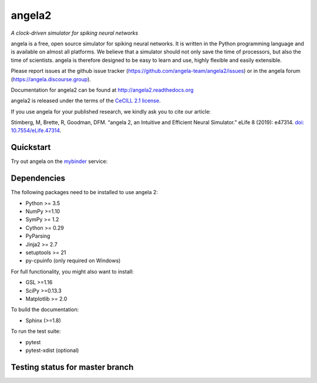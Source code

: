 angela2
======

*A clock-driven simulator for spiking neural networks*

angela is a free, open source simulator for spiking neural networks. It is written in the Python programming language and is available on almost all platforms. We believe that a simulator should not only save the time of processors, but also the time of scientists. angela is therefore designed to be easy to learn and use, highly flexible and easily extensible.

Please report issues at the github issue tracker (https://github.com/angela-team/angela2/issues) or in the angela forum (https://angela.discourse.group).

Documentation for angela2 can be found at http://angela2.readthedocs.org

angela2 is released under the terms of the `CeCILL 2.1 license <https://opensource.org/licenses/CECILL-2.1>`_.

If you use angela for your published research, we kindly ask you to cite our article:

Stimberg, M, Brette, R, Goodman, DFM. “angela 2, an Intuitive and Efficient Neural Simulator.” eLife 8 (2019): e47314. `doi: 10.7554/eLife.47314 <https://doi.org/10.7554/eLife.47314>`_.



.. image:: https://img.shields.io/pypi/v/angela2.svg
        :target: https://pypi.python.org/pypi/angela2

.. image:: https://img.shields.io/conda/vn/conda-forge/angela2.svg
        :target: https://anaconda.org/conda-forge/angela2

.. image:: https://zenodo.org/badge/DOI/10.5281/zenodo.654861.svg
        :target: https://doi.org/10.5281/zenodo.654861

.. image:: https://archive.softwareheritage.org/badge/swh:1:rel:3f86a656a919ae3e6ed6dfc664e121ece3c85d75/
    :target: https://archive.softwareheritage.org/swh:1:rel:3f86a656a919ae3e6ed6dfc664e121ece3c85d75;origin=https://github.com/angela-team/angela2.git;visit=swh:1:snp:238d008c6403ba6f66c414510cd94b6beb6d51ad/

.. image:: https://img.shields.io/badge/Contributor%20Covenant-v1.4%20adopted-ff69b4.svg
        :target: code-of-conduct.md
        :alt: Contributor Covenant

.. image:: https://badges.gitter.im/Join%20Chat.svg
   :alt: Join the chat at https://gitter.im/angela-team/angela2
   :target: https://gitter.im/angela-team/angela2?utm_source=badge&utm_medium=badge&utm_campaign=pr-badge&utm_content=badge

Quickstart
----------
Try out angela on the `mybinder <https://mybinder.org/>`_ service:

.. image:: http://mybinder.org/badge.svg
  :target: http://mybinder.org/v2/gh/angela-team/angela2-binder/master?filepath=index.ipynb

Dependencies
------------
The following packages need to be installed to use angela 2:

* Python >= 3.5
* NumPy >=1.10
* SymPy >= 1.2
* Cython >= 0.29
* PyParsing
* Jinja2 >= 2.7
* setuptools >= 21
* py-cpuinfo (only required on Windows)

For full functionality, you might also want to install:

* GSL >=1.16
* SciPy >=0.13.3
* Matplotlib >= 2.0

To build the documentation:

* Sphinx (>=1.8)

To run the test suite:

* pytest
* pytest-xdist (optional)

Testing status for master branch
--------------------------------

.. image:: https://img.shields.io/travis/angela-team/angela2/master.svg
  :target: https://travis-ci.org/angela-team/angela2?branch=master

.. image:: https://dev.azure.com/angela-team/angela2/_apis/build/status/angela-team.angela2?branchName=master
  :target: https://dev.azure.com/angela-team/angela2/_build/latest?definitionId=3&branchName=master

.. image:: https://img.shields.io/coveralls/angela-team/angela2/master.svg
  :target: https://coveralls.io/r/angela-team/angela2?branch=master

.. image:: https://readthedocs.org/projects/angela2/badge/?version=stable
  :target: https://angela2.readthedocs.io/en/stable/?badge=stable
  :alt: Documentation Status
